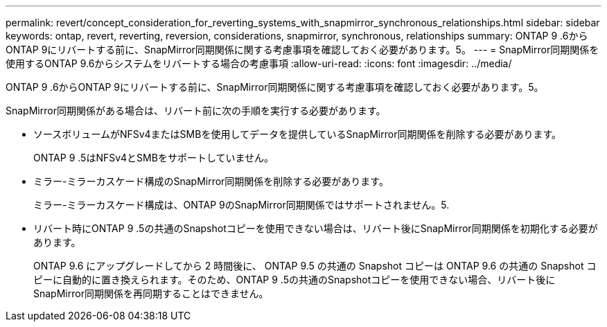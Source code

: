 ---
permalink: revert/concept_consideration_for_reverting_systems_with_snapmirror_synchronous_relationships.html 
sidebar: sidebar 
keywords: ontap, revert, reverting, reversion, considerations, snapmirror, synchronous, relationships 
summary: ONTAP 9 .6からONTAP 9にリバートする前に、SnapMirror同期関係に関する考慮事項を確認しておく必要があります。5。 
---
= SnapMirror同期関係を使用するONTAP 9.6からシステムをリバートする場合の考慮事項
:allow-uri-read: 
:icons: font
:imagesdir: ../media/


[role="lead"]
ONTAP 9 .6からONTAP 9にリバートする前に、SnapMirror同期関係に関する考慮事項を確認しておく必要があります。5。

SnapMirror同期関係がある場合は、リバート前に次の手順を実行する必要があります。

* ソースボリュームがNFSv4またはSMBを使用してデータを提供しているSnapMirror同期関係を削除する必要があります。
+
ONTAP 9 .5はNFSv4とSMBをサポートしていません。

* ミラー-ミラーカスケード構成のSnapMirror同期関係を削除する必要があります。
+
ミラー-ミラーカスケード構成は、ONTAP 9のSnapMirror同期関係ではサポートされません。5.

* リバート時にONTAP 9 .5の共通のSnapshotコピーを使用できない場合は、リバート後にSnapMirror同期関係を初期化する必要があります。
+
ONTAP 9.6 にアップグレードしてから 2 時間後に、 ONTAP 9.5 の共通の Snapshot コピーは ONTAP 9.6 の共通の Snapshot コピーに自動的に置き換えられます。そのため、ONTAP 9 .5の共通のSnapshotコピーを使用できない場合、リバート後にSnapMirror同期関係を再同期することはできません。


